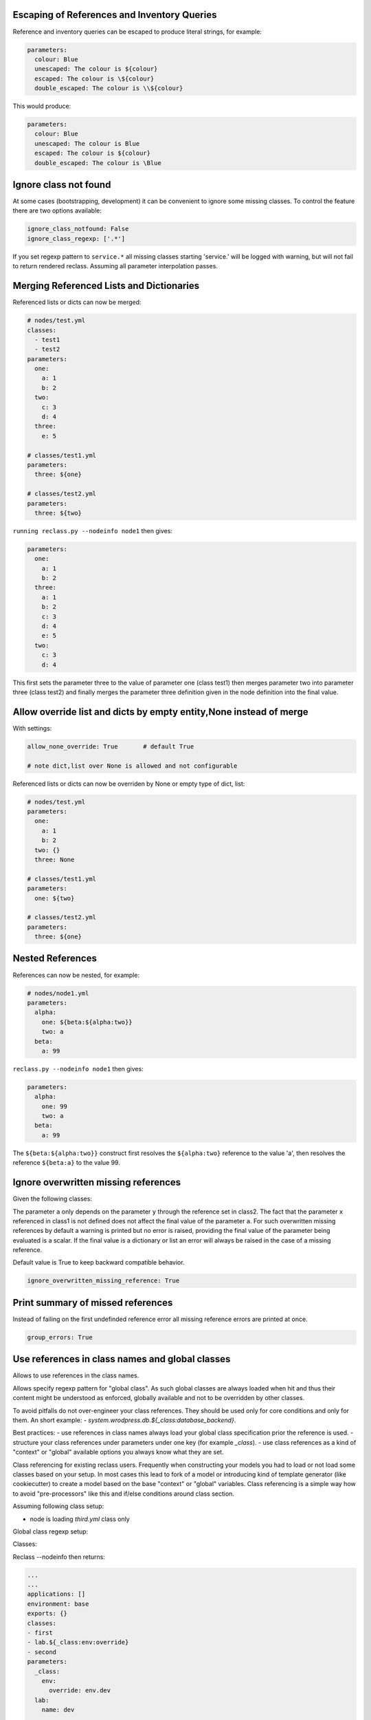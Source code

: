 Escaping of References and Inventory Queries
--------------------------------------------

Reference and inventory queries can be escaped to produce literal strings, for example:

.. code-block:: yaml

  parameters:
    colour: Blue
    unescaped: The colour is ${colour}
    escaped: The colour is \${colour}
    double_escaped: The colour is \\${colour}


This would produce:

.. code-block:: yaml

  parameters:
    colour: Blue
    unescaped: The colour is Blue
    escaped: The colour is ${colour}
    double_escaped: The colour is \Blue



Ignore class not found
----------------------

At some cases (bootstrapping, development) it can be convenient to ignore some missing classes.
To control the feature there are two options available:

.. code-block:: yaml

  ignore_class_notfound: False
  ignore_class_regexp: ['.*']

If you set regexp pattern to ``service.*`` all missing classes starting 'service.' will be logged with warning, but will not
fail to return rendered reclass. Assuming all parameter interpolation passes.



Merging Referenced Lists and Dictionaries
-----------------------------------------

Referenced lists or dicts can now be merged:

.. code-block:: yaml

  # nodes/test.yml
  classes:
    - test1
    - test2
  parameters:
    one:
      a: 1
      b: 2
    two:
      c: 3
      d: 4
    three:
      e: 5

  # classes/test1.yml
  parameters:
    three: ${one}

  # classes/test2.yml
  parameters:
    three: ${two}

``running reclass.py --nodeinfo node1`` then gives:

.. code-block:: yaml

  parameters:
    one:
      a: 1
      b: 2
    three:
      a: 1
      b: 2
      c: 3
      d: 4
      e: 5
    two:
      c: 3
      d: 4

This first sets the parameter three to the value of parameter one (class test1) then merges parameter two into
parameter three (class test2) and finally merges the parameter three definition given in the node definition into
the final value.


Allow override list and dicts by empty entity,None instead of merge
-------------------------------------------------------------------

With settings:

.. code-block:: yaml

  allow_none_override: True       # default True

  # note dict,list over None is allowed and not configurable

Referenced lists or dicts can now be overriden by None or empty type of dict, list:

.. code-block:: yaml

  # nodes/test.yml
  parameters:
    one:
      a: 1
      b: 2
    two: {}
    three: None

  # classes/test1.yml
  parameters:
    one: ${two}

  # classes/test2.yml
  parameters:
    three: ${one}


Nested References
-----------------

References can now be nested, for example:

.. code-block:: yaml

  # nodes/node1.yml
  parameters:
    alpha:
      one: ${beta:${alpha:two}}
      two: a
    beta:
      a: 99

``reclass.py --nodeinfo node1`` then gives:

.. code-block:: yaml

  parameters:
    alpha:
      one: 99
      two: a
    beta:
      a: 99

The ``${beta:${alpha:two}}`` construct first resolves the ``${alpha:two}`` reference to the value 'a', then resolves
the reference ``${beta:a}`` to the value 99.


Ignore overwritten missing references
-------------------------

Given the following classes:

.. code-block:: yaml
  # node1.yml
  classes:
  - class1
  - class2
  - class3

  # class1.yml
  parameters:
    a: ${x}

  # class2.yml
  parameters:
    a: ${y}

  # class3.yml
  parameters:
    y: 1

  
The parameter ``a`` only depends on the parameter ``y`` through the reference set in class2. The fact that the parameter ``x`` referenced
in class1 is not defined does not affect the final value of the parameter ``a``. For such overwritten missing references by default a warning is
printed but no error is raised, providing the final value of the parameter being evaluated is a scalar. If the final value is a dictionary or list
an error will always be raised in the case of a missing reference.

Default value is True to keep backward compatible behavior.

.. code-block:: yaml

  ignore_overwritten_missing_reference: True


Print summary of missed references
----------------------------------

Instead of failing on the first undefinded reference error all missing reference errors are printed at once.

.. code-block:: yaml
  reclass --nodeinfo mynode
  -> dontpanic
     Cannot resolve ${_param:kkk}, at mkkek3:tree:to:fail, in yaml_fs:///test/classes/third.yml
     Cannot resolve ${_param:kkk}, at mkkek3:tree:another:xxxx, in yaml_fs:///test/classes/third.yml
     Cannot resolve ${_param:kkk}, at mykey2:tree:to:fail, in yaml_fs:///test/classes/third.yml

.. code-block:: yaml

  group_errors: True



Use references in class names and global classes
------------------------------------------------

Allows to use references in the class names.

Allows specify regexp pattern for "global class". As such global classes are always loaded when hit and thus their content might be
understood as enforced, globally available and not to be overridden by other classes.

To avoid pitfalls do not over-engineer your class references. They should be used only for core conditions and only for them.
An short example: `- system.wrodpress.db.${_class:database_backend}`.

Best practices:
- use references in class names always load your global class specification prior the reference is used.
- structure your class references under parameters under one key (for example `_class`).
- use class references as a kind of "context" or "global" available options you always know what they are set.

Class referencing for existing reclass users. Frequently when constructing your models you had to load or not load some
classes based on your setup. In most cases this lead to fork of a model or introducing kind of template generator (like cookiecutter) to
create a model based on the base "context" or "global" variables. Class referencing is a simple way how to avoid
"pre-processors" like this and if/else conditions around class section.


Assuming following class setup:

* node is loading `third.yml` class only

Global class regexp setup:

.. code-block:: yaml
  #/etc/reclass/reclass-config.yml
  global_class_regexp = '.*global'


Classes:

.. code-block:: yaml
  #/etc/reclass/classes/global.yml
  parameters:
    _class:
      env:
        override: 'env.dev'
    lab:
      name: default

  #/etc/reclass/classes/lab/env/dev.yml
  parameters:
    lab:
      name: dev

  #/etc/reclass/classes/second.yml
  classes:
    - global
    - lab.${_class:env:override}

  #/etc/reclass/classes/third.yml
  classes:
    - global
    - second


Reclass --nodeinfo then returns:

.. code-block:: yaml

  ...
  ...
  applications: []
  environment: base
  exports: {}
  classes:
  - first
  - lab.${_class:env:override}
  - second
  parameters:
    _class:
      env:
        override: env.dev
    lab:
      name: dev
    ...
    ...



Inventory Queries
-----------------

Inventory querying works using a new key type - exports to hold values which other node definitions can read using a $[] query, for example with:

.. code-block:: yaml

  # nodes/node1.yml
  exports:
    test_zero: 0
    test_one:
      name: ${name}
      value: 6
    test_two: ${dict}

  parameters:
    name: node1
    dict:
      a: 1
      b: 2
    exp_value_test: $[ exports:test_two ]
    exp_if_test0: $[ if exports:test_zero == 0 ]
    exp_if_test1: $[ exports:test_one if exports:test_one:value == 7 ]
    exp_if_test2: $[ exports:test_one if exports:test_one:name == self:name ]

  # nodes/node2.yml
  exports:
    test_zero: 0
    test_one:
      name: ${name}
      value: 7
    test_two: ${dict}

  parameters:
    name: node2
    dict:
      a: 11
      b: 22


``running reclass.py --nodeinfo node1``  gives (listing only the exports and parameters):

.. code-block:: yaml

  exports:
    test_one:
      name: node1
      value: 6
    test_two:
      a: 1
      b: 2
  parameters:
    dict:
      a: 1
      b: 2
    exp_if_test0:
      - node1
      - node2
    exp_if_test1:
      node2:
        name: node2
        value: 7
    exp_if_test2:
      node1:
        name: node1
        value: 6
    exp_value_test:
      node1:
        a: 1
        b: 2
      node2:
        a: 11
        b: 22
    name: node1


Exports defined for a node can be a simple value or a reference to a parameter in the node definition.
The ``$[]`` inventory queries are calculated for simple value expressions, ``$[ exports:key ]``, by returning
a dictionary with an element (``{ node_name: key value }``) for each node which defines 'key' in the exports
section. For tests with a preceeding value, ``$[ exports:key if exports:test_key == test_value ]``, the
element (``{ node_name: key value }``) is only added to the returned dictionary if the test_key defined in
the node exports section equals the test value. For tests without a preceeding value,
``$[ if exports:test_key == test_value ]``, a list of nodes which pass the test is returned. For either test
form the test value can either be a simple value or a node parameter. And as well as an equality test
a not equals test (``!=``) can also be used.


**Inventory query options**

By default inventory queries only look at nodes in the same environment as the querying node. This can be
overriden using the +AllEnvs option:

.. code-block:: yaml

  $[ +AllEnvs exports:test ]

Any errors in rendering the export parameters for a node will give an error for the inventory query as a whole.
This can be overriden using the ``+IgnoreErrors`` option:

.. code-block:: yaml

  $[ +IgnoreErrors exports:test ]

With the ``+IgnoreErrors`` option nodes which generate an error evaluating ``exports:test`` will be ignored.

Inventory query options can be combined:

.. code-block:: yaml

  $[ +AllEnvs +IgnoreErrors exports:test ]

**Logical operators and/or**

The logical operators and/or can be used in inventory queries:

.. code-block:: yaml

  $[ exports:test_value if exports:test_zero == 0 and exports:test_one == self:value ]

The individual elements of the if statement are evaluated and combined with the logical operators starting from the
left and working to the right.


**Inventory query example**

Defining a cluster of machines using an inventory query, for example to open access to a database server to a
group of nodes. Given exports/parameters for nodes of the form:

.. code-block:: yaml

  # for all nodes requiring access to the database server
    exports:
      host:
        ip_address: aaa.bbb.ccc.ddd
      cluster: _some_cluster_name_

.. code-block:: yaml

  # for the database server
  parameters:
    cluster_name: production-cluster
    postgresql:
      server:
        clients: $[ exports:host:ip_address if exports:cluster == self:cluster_name ]

This will generate a dictionary with an entry for node where the ``export:cluster`` key for a node is equal to the
``parameter:cluster_name`` key of the node on which the inventory query is run on. Each entry in the generated dictionary
will contain the value of the ``exports:host:ip_address`` key. The output dictionary (depending on node definitions)
would look like:

.. code-block:: yaml

  node1:
    ip_address: aaa.bbb.ccc.ddd
  node2:
    ip_address: www.xxx.yyy.zzz

For nodes where exports:cluster key is not defined or where the key is not equal to self:cluster_name no entry is made
in the output dictionary.

In practise the exports:cluster key can be set using a parameter reference:

.. code-block:: yaml

  exports:
    cluster: ${cluster_name}
  parameters:
    cluster_name: production-cluster

The above exports and parameter definitions could be put into a separate class and then included by nodes which require
access to the database and included by the database server as well.
